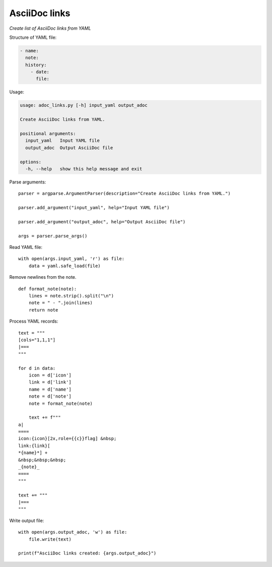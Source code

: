 ..  import yaml
  import argparse

AsciiDoc links
==============

*Create list of AsciiDoc links from YAML*


Structure of YAML file:

.. code-block::

   - name: 
     note: 
     history:
       - date: 
         file: 

Usage:

.. code-block::

    usage: adoc_links.py [-h] input_yaml output_adoc

    Create AsciiDoc links from YAML.

    positional arguments:
      input_yaml   Input YAML file
      output_adoc  Output AsciiDoc file

    options:
      -h, --help   show this help message and exit

Parse arguments:

::

  parser = argparse.ArgumentParser(description="Create AsciiDoc links from YAML.")

  parser.add_argument("input_yaml", help="Input YAML file")

  parser.add_argument("output_adoc", help="Output AsciiDoc file")

  args = parser.parse_args()


Read YAML file:

::

  with open(args.input_yaml, 'r') as file:
      data = yaml.safe_load(file)
      
Remove newlines from the note.

::

  def format_note(note):
      lines = note.strip().split("\n")
      note = " - ".join(lines)
      return note

Process YAML records:

::

  text = """
  [cols="1,1,1"]
  |===
  """

  for d in data:
      icon = d['icon']
      link = d['link']
      name = d['name']
      note = d['note']
      note = format_note(note)

      text += f"""
  a|    
  ====
  icon:{icon}[2x,role={{c}}flag] &nbsp;
  link:{link}[
  *{name}*] +
  &nbsp;&nbsp;&nbsp;
  _{note}_
  ====
  """    

  text += """
  |===
  """

Write output file:

::

  with open(args.output_adoc, 'w') as file:
      file.write(text)

  print(f"AsciiDoc links created: {args.output_adoc}")    